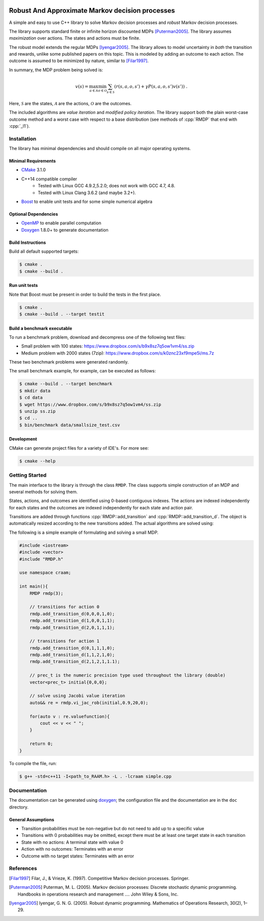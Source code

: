 .. image:: https://travis-ci.org/marekpetrik/CRAAM.svg
    :target: https://travis-ci.org/marekpetrik/CRAAM

Robust And Approximate Markov decision processes
===============================================

.. role:: cpp(code)
    :language: c++

A simple and easy to use C++ library to solve Markov decision processes and *robust* Markov decision processes. 

The library supports standard finite or infinite horizon discounted MDPs [Puterman2005]_. The library assumes *maximization* over actions. The states and actions must be finite.

The robust model extends the regular MDPs [Iyengar2005]_. The library allows to model uncertainty in *both* the transition and rewards, unlike some published papers on this topic. This is modeled by adding an outcome to each action. The outcome is assumed to be minimized by nature, similar to [Filar1997]_.

In summary, the MDP problem being solved is:

.. math::

    v(s) = \max_{a \in \mathcal{A}} \min_{o \in \mathcal{O}} \sum_{s\in\mathcal{S}} ( r(s,a,o,s') + \gamma P(s,a,o,s') v(s') ) ~.

Here, :math:`\mathcal{S}` are the states, :math:`\mathcal{A}` are the actions, :math:`\mathcal{O}` are the outcomes. 

The included algorithms are *value iteration* and *modified policy iteration*. The library support both the plain worst-case outcome method and a worst case with respect to a base distribution (see methods of :cpp:`RMDP` that end with :cpp:`_l1`).

Installation
------------

The library has minimal dependencies and should compile on all major operating systems.

Minimal Requirements
~~~~~~~~~~~~~~~~~~~~

- `CMake <http://cmake.org/>`__ 3.1.0
- C++14 compatible compiler 
    - Tested with Linux GCC 4.9.2,5.2.0; does not work with GCC 4.7, 4.8. 
    - Tested with Linux Clang 3.6.2 (and maybe 3.2+).
- `Boost <http://boost.org>`__ to enable unit tests and for some simple numerical algebra

Optional Dependencies
~~~~~~~~~~~~~~~~~~~~~

- `OpenMP <http://openmp.org>`__ to enable parallel computation 
- `Doxygen <http://doxygen.org>`__  1.8.0+ to generate documentation

Build Instructions
~~~~~~~~~~~~~~~~~~

Build all default supported targets:

.. code:: bash

    $ cmake .
    $ cmake --build .

Run unit tests
~~~~~~~~~~~~~~

Note that Boost must be present in order to build the tests in the first place.

.. code:: bash

    $ cmake .
    $ cmake --build . --target testit

Build a benchmark executable
~~~~~~~~~~~~~~~~~~~~~~~~~~~~

To run a benchmark problem, download and decompress one of the following test files:

* Small problem with 100 states: https://www.dropbox.com/s/b9x8sz7q5ow1vm4/ss.zip
* Medium problem with 2000 states (7zip): https://www.dropbox.com/s/k0znc23xf9mpe5i/ms.7z

These two benchmark problems were generated randomly.

The small benchmark example, for example, can be executed as follows:

.. code:: bash
    
    $ cmake --build . --target benchmark
    $ mkdir data
    $ cd data
    $ wget https://www.dropbox.com/s/b9x8sz7q5ow1vm4/ss.zip
    $ unzip ss.zip
    $ cd ..
    $ bin/benchmark data/smallsize_test.csv
    
Development
~~~~~~~~~~~

CMake can generate project files for a variety of IDE's. For more see:

.. code:: bash

    $ cmake --help

Getting Started
---------------

The main interface to the library is through the class ``RMDP``. The class supports simple construction of an MDP and several methods for solving them. 

States, actions, and outcomes are identified using 0-based contiguous indexes. The actions are indexed independently for each states and the outcomes are indexed independently for each state and action pair. 

Transitions are added through functions :cpp:`RMDP::add_transition` and :cpp:`RMDP::add_transition_d`. The object is automatically resized according to the new transitions added. The actual algorithms are solved using:

======================  ====================================
Method                  Algorithm
======================  ====================================
:cpp:`RMDP::vi_gs_*`      Gauss-Seidel value iteration; runs in a single thread. Computes the worst-case outcome for each action.
:cpp:`RMDP::vi_jac_*`     Jacobi value iteration; parallelized with OpenMP. Computes the worst-case outcome for each action.
:cpp:`RMDP::mpi_jac_*`    Jacobi modified policy iteration; parallelized with OpenMP. Computes the worst-case outcome for each action. Generally, modified policy iteration is vastly more efficient than value iteration.
:cpp:`GRMDP::vi_jac_fix`     Jacobi value iteration for policy evaluation; parallelized with OpenMP. Computes the worst-case outcome for each action.

======================  ====================================


The following is a simple example of formulating and solving a small MDP. 

.. code:: c++

    #include <iostream>
    #include <vector>
    #include "RMDP.h"
    
    use namespace craam;
    
    int main(){
        RMDP rmdp(3);

        // transitions for action 0
        rmdp.add_transition_d(0,0,0,1,0);
        rmdp.add_transition_d(1,0,0,1,1);
        rmdp.add_transition_d(2,0,1,1,1);

        // transitions for action 1
        rmdp.add_transition_d(0,1,1,1,0);
        rmdp.add_transition_d(1,1,2,1,0);
        rmdp.add_transition_d(2,1,2,1,1.1);
    
        // prec_t is the numeric precision type used throughout the library (double)
        vector<prec_t> initial{0,0,0};
    
        // solve using Jacobi value iteration
        auto&& re = rmdp.vi_jac_rob(initial,0.9,20,0);
    
        for(auto v : re.valuefunction){
            cout << v << " ";
        }
        
        return 0;
    }
    
To compile the file, run:

.. code:: bash
    
     $ g++ -std=c++11 -I<path_to_RAAM.h> -L . -lcraam simple.cpp


Documentation
-------------

The documentation can be generated using `doxygen <http://www.stack.nl/~dimitri/doxygen/>`_; the configuration file and the documentation are in the ``doc`` directory.

General Assumptions
~~~~~~~~~~~~~~~~~~~

* Transition probabilities must be non-negative but do not need to add up to a specific value
* Transitions with 0 probabilities may be omitted, except there must be at least one target state in each transition
* State with no actions: A terminal state with value 0
* Action with no outcomes: Terminates with an error
* Outcome with no target states: Terminates with an error


References
----------

.. [Filar1997] Filar, J., & Vrieze, K. (1997). Competitive Markov decision processes. Springer.

.. [Puterman2005] Puterman, M. L. (2005). Markov decision processes: Discrete stochastic dynamic programming. Handbooks in operations research and management …. John Wiley & Sons, Inc.

.. [Iyengar2005] Iyengar, G. N. G. (2005). Robust dynamic programming. Mathematics of Operations Research, 30(2), 1–29.
